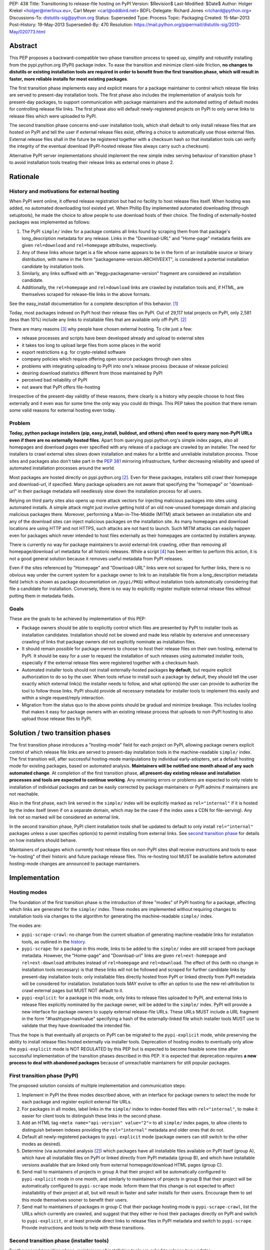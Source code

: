 PEP: 438
Title: Transitioning to release-file hosting on PyPI
Version: $Revision$
Last-Modified: $Date$
Author: Holger Krekel <holger@merlinux.eu>, Carl Meyer <carl@oddbird.net>
BDFL-Delegate: Richard Jones <richard@python.org>
Discussions-To: distutils-sig@python.org
Status: Superseded
Type: Process
Topic: Packaging
Created: 15-Mar-2013
Post-History: 19-May-2013
Superseded-By: 470
Resolution: https://mail.python.org/pipermail/distutils-sig/2013-May/020773.html


Abstract
========

This PEP proposes a backward-compatible two-phase transition process
to speed up, simplify and robustify installing from the
pypi.python.org (PyPI) package index.  To ease the transition and
minimize client-side friction, **no changes to distutils or existing
installation tools are required in order to benefit from the first
transition phase, which will result in faster, more reliable installs
for most existing packages**.

The first transition phase implements easy and explicit means for a
package maintainer to control which release file links are served to
present-day installation tools.  The first phase also includes the
implementation of analysis tools for present-day packages, to support
communication with package maintainers and the automated setting of
default modes for controlling release file links.  The first phase
also will default newly-registered projects on PyPI to only serve
links to release files which were uploaded to PyPI.

The second transition phase concerns end-user installation tools,
which shall default to only install release files that are hosted on
PyPI and tell the user if external release files exist, offering a
choice to automatically use those external files.  External release
files shall in the future be registered together with a checksum
hash so that installation tools can verify the integrity of the
eventual download (PyPI-hosted release files always carry such
a checksum).

Alternative PyPI server implementations should implement the new
simple index serving behaviour of transition phase 1 to avoid
installation tools treating their release links as external ones in
phase 2.


Rationale
=========

.. _history:

History and motivations for external hosting
--------------------------------------------

When PyPI went online, it offered release registration but had no
facility to host release files itself.  When hosting was added, no
automated downloading tool existed yet.  When Phillip Eby implemented
automated downloading (through setuptools), he made the choice to
allow people to use download hosts of their choice.  The finding of
externally-hosted packages was implemented as follows:

#. The PyPI ``simple/`` index for a package contains all links found
   by scraping them from that package's long_description metadata for
   any release. Links in the "Download-URL" and "Home-page" metadata
   fields are given ``rel=download`` and ``rel=homepage`` attributes,
   respectively.

#. Any of these links whose target is a file whose name appears to be
   in the form of an installable source or binary distribution, with
   name in the form "packagename-version.ARCHIVEEXT", is considered a
   potential installation candidate by installation tools.

#. Similarly, any links suffixed with an "#egg=packagename-version"
   fragment are considered an installation candidate.

#. Additionally, the ``rel=homepage`` and ``rel=download`` links are
   crawled by installation tools and, if HTML, are themselves scraped
   for release-file links in the above formats.

See the easy_install documentation for a complete description of this
behavior. [1]_

Today, most packages indexed on PyPI host their release files on
PyPI. Out of 29,117 total projects on PyPI, only 2,581 (less than 10%)
include any links to installable files that are available only
off-PyPI. [2]_

There are many reasons [3]_ why people have chosen external
hosting. To cite just a few:

- release processes and scripts have been developed already and upload
  to external sites

- it takes too long to upload large files from some places in the
  world

- export restrictions e.g. for crypto-related software

- company policies which require offering open source packages through
  own sites

- problems with integrating uploading to PyPI into one's release
  process (because of release policies)

- desiring download statistics different from those maintained by PyPI

- perceived bad reliability of PyPI

- not aware that PyPI offers file-hosting

Irrespective of the present-day validity of these reasons, there
clearly is a history why people choose to host files externally and it
even was for some time the only way you could do things.  This PEP
takes the position that there remain some valid reasons for
external hosting even today.

Problem
-------

**Today, python package installers (pip, easy_install, buildout, and
others) often need to query many non-PyPI URLs even if there are no
externally hosted files**.  Apart from querying pypi.python.org's
simple index pages, also all homepages and download pages ever
specified with any release of a package are crawled by an installer.
The need for installers to crawl external sites slows down
installation and makes for a brittle and unreliable installation
process.  Those sites and packages also don't take part in the
:pep:`381` mirroring infrastructure, further decreasing reliability
and speed of automated installation processes around the world.

Most packages are hosted directly on pypi.python.org [2]_.  Even for
these packages, installers still crawl their homepage and
download-url, if specified.  Many package uploaders are not aware that
specifying the "homepage" or "download-url" in their package metadata
will needlessly slow down the installation process for all users.

Relying on third party sites also opens up more attack vectors for
injecting malicious packages into sites using automated installs.  A
simple attack might just involve getting hold of an old now-unused
homepage domain and placing malicious packages there.  Moreover,
performing a Man-in-The-Middle (MITM) attack between an installation
site and any of the download sites can inject malicious packages on
the installation site.  As many homepages and download locations are
using HTTP and not HTTPS, such attacks are not hard to launch.  Such
MITM attacks can easily happen even for packages which never intended
to host files externally as their homepages are contacted by
installers anyway.

There is currently no way for package maintainers to avoid
external-link crawling, other than removing all homepage/download url
metadata for all historic releases.  While a script [4]_ has been
written to perform this action, it is not a good general solution
because it removes useful metadata from PyPI releases.

Even if the sites referenced by "Homepage" and "Download-URL" links
were not scraped for further links, there is no obvious way under the
current system for a package owner to link to an installable file from
a long_description metadata field (which is shown as package
documentation on ``/pypi/PKG``) without installation tools
automatically considering that file a candidate for installation.
Conversely, there is no way to explicitly register multiple external
release files without putting them in metadata fields.


Goals
-----

These are the goals to be achieved by implementation of this PEP:

* Package owners should be able to explicitly control which files are
  presented by PyPI to installer tools as installation
  candidates. Installation should not be slowed and made less reliable
  by extensive and unnecessary crawling of links that package owners
  did not explicitly nominate as installation files.

* It should remain possible for package owners to choose to host their
  release files on their own hosting, external to PyPI. It should be
  easy for a user to request the installation of such releases using
  automated installer tools, especially if the external release files
  were registered together with a checksum hash.

* Automated installer tools should not install externally-hosted
  packages **by default**, but require explicit authorization to do so
  by the user. When tools refuse to install such a package by default,
  they should tell the user exactly which external link(s) the
  installer needs to follow, and what option(s) the user can provide
  to authorize the tool to follow those links. PyPI should provide all
  necessary metadata for installer tools to implement this easily and
  within a single request/reply interaction.

* Migration from the status quo to the above points should be gradual
  and minimize breakage. This includes tooling that makes it easy for
  package owners with an existing release process that uploads to
  non-PyPI hosting to also upload those release files to PyPI.


Solution / two transition phases
================================

The first transition phase introduces a "hosting-mode" field for each
project on PyPI, allowing package owners explicit control of which
release file links are served to present-day installation tools in the
machine-readable ``simple/`` index. The first transition will, after
successful hosting-mode manipulations by individual early-adopters,
set a default hosting mode for existing packages, based on automated
analysis.  **Maintainers will be notified one month ahead of any such
automated change**.  At completion of the first transition phase,
**all present-day existing release and installation processes and
tools are expected to continue working**.  Any remaining errors or
problems are expected to only relate to installation of individual
packages and can be easily corrected by package maintainers or PyPI
admins if maintainers are not reachable.

Also in the first phase, each link served in the ``simple/`` index
will be explicitly marked as ``rel="internal"`` if it is hosted by the
index itself (even if on a separate domain, which may be the case if
the index uses a CDN for file-serving). Any link not so marked will be
considered an external link.

In the second transition phase, PyPI client installation tools shall
be updated to default to only install ``rel="internal"`` packages
unless a user specifies option(s) to permit installing from external
links. See `second transition phase`_ for details on how installers
should behave.

Maintainers of packages which currently host release files on non-PyPI
sites shall receive instructions and tools to ease "re-hosting" of
their historic and future package release files.  This re-hosting tool
MUST be available before automated hosting-mode changes are announced
to package maintainers.


Implementation
==============

Hosting modes
-------------

The foundation of the first transition phase is the introduction of
three "modes" of PyPI hosting for a package, affecting which links are
generated for the ``simple/`` index.  These modes are implemented
without requiring changes to installation tools via changes to the
algorithm for generating the machine-readable ``simple/`` index.

The modes are:

- ``pypi-scrape-crawl``: no change from the current situation of
  generating machine-readable links for installation tools, as
  outlined in the history_.

- ``pypi-scrape``: for a package in this mode, links to be added to
  the ``simple/`` index are still scraped from package
  metadata. However, the "Home-page" and "Download-url" links are
  given ``rel=ext-homepage`` and ``rel=ext-download`` attributes
  instead of ``rel=homepage`` and ``rel=download``. The effect of this
  (with no change in installation tools necessary) is that these links
  will not be followed and scraped for further candidate links by
  present-day installation tools: only installable files directly
  hosted from PyPI or linked directly from PyPI metadata will be
  considered for installation.  Installation tools MAY evolve to offer
  an option to use the new rel-attribution to crawl external pages but
  MUST NOT default to it.

- ``pypi-explicit``: for a package in this mode, only links to release
  files uploaded to PyPI, and external links to release files
  explicitly nominated by the package owner, will be added to the
  ``simple/`` index. PyPI will provide a new interface for package
  owners to supply external release-file URLs. These URLs MUST include
  a URL fragment in the form "#hashtype=hashvalue" specifying a hash
  of the externally-linked file which installer tools MUST use to
  validate that they have downloaded the intended file.

Thus the hope is that eventually all projects on PyPI can be migrated
to the ``pypi-explicit`` mode, while preserving the ability to install
release files hosted externally via installer tools. Deprecation of
hosting modes to eventually only allow the ``pypi-explicit`` mode is
NOT REGULATED by this PEP but is expected to become feasible some time
after successful implementation of the transition phases described in
this PEP.  It is expected that deprecation requires **a new process to
deal with abandoned packages** because of unreachable maintainers for
still popular packages.


First transition phase (PyPI)
-----------------------------

The proposed solution consists of multiple implementation and
communication steps:

#. Implement in PyPI the three modes described above, with an
   interface for package owners to select the mode for each package
   and register explicit external file URLs.

#. For packages in all modes, label links in the ``simple/`` index to
   index-hosted files with ``rel="internal"``, to make it easier for
   client tools to distinguish these links in the second phase.

#. Add an HTML tag ``<meta name="api-version" value="2">`` to all
   ``simple/`` index pages, to allow clients to distinguish between
   indexes providing the ``rel="internal"`` metadata and older ones
   that do not.

#. Default all newly-registered packages to ``pypi-explicit`` mode
   (package owners can still switch to the other modes as desired).

#. Determine (via automated analysis [2]_) which packages have all
   installable files available on PyPI itself (group A), which have
   all installable files on PyPI or linked directly from PyPI metadata
   (group B), and which have installable versions available that are
   linked only from external homepage/download HTML pages (group C).

#. Send mail to maintainers of projects in group A that their project
   will be automatically configured to ``pypi-explicit`` mode in one
   month, and similarly to maintainers of projects in group B that
   their project will be automatically configured to ``pypi-scrape``
   mode.  Inform them that this change is not expected to affect
   installability of their project at all, but will result in faster
   and safer installs for their users.  Encourage them to set this
   mode themselves sooner to benefit their users.

#. Send mail to maintainers of packages in group C that their package
   hosting mode is ``pypi-scrape-crawl``, list the URLs which
   currently are crawled, and suggest that they either re-host their
   packages directly on PyPI and switch to ``pypi-explicit``, or at
   least provide direct links to release files in PyPI metadata and
   switch to ``pypi-scrape``.  Provide instructions and tools to help
   with these transitions.


.. _`second transition phase`:

Second transition phase (installer tools)
-----------------------------------------

For the second transition phase, maintainers of installation tools are
asked to release two updates.

The first update shall provide clear warnings if externally-hosted
release files (that is, files whose link does not include
``rel="internal"``) are selected for download, for which projects and
URLs exactly this happens, and warn that in future versions
externally-hosted downloads will be disabled by default.

The second update should change the default mode to allow only
installation of ``rel="internal"`` package files, and allow
installation of externally-hosted packages only when the user supplies
an option.

The installer should distinguish between verifiable and non-verifiable
external links. A verifiable external link is a direct link to an
installable file from the PyPI ``simple/`` index that includes a hash
in the URL fragment ("#hashtype=hashvalue") which can be used to
verify the integrity of the downloaded file. A non-verifiable external
link is any link (other than those explicitly supplied by the user of
an installer tool) without a hash, scraped from external HTML, or
injected into the search via some other non-PyPI source
(e.g. setuptools' ``dependency_links`` feature).

Installers should provide a blanket option to allow
installing any verifiable external link. Non-verifiable external links
should only be installed if the user-provided option specifies exactly
which external domains can be used or for which specific package names
external links can be used.

When download of an externally-hosted package is disallowed by the
default configuration, the user should be notified, with instructions
for how to make the install succeed and warnings about the implication
(that a file will be downloaded from a site that is not part of the
package index). The warning given for non-verifiable links should
clearly state that the installer cannot verify the integrity of the
downloaded file. The warning given for verifiable external links
should simply note that the file will be downloaded from an external
URL, but that the file integrity can be verified by checksum.

Alternative PyPI-compatible index implementations should upgrade to
begin providing the ``rel="internal"`` metadata and the ``<meta
name="api-version" value="2">`` tag as soon as possible. For
alternative indexes which do not yet provide the meta tag in their
``simple/`` pages, installation tools should provide
backwards-compatible fallback behavior (treat links as internal as in
pre-PEP times and provide a warning).


API For Submitting External Distribution URLs
---------------------------------------------

New distribution URLs may be submitted by performing a HTTP POST to
the URL:

    https://pypi.python.org/pypi

With the following form-encoded data:

============== ================================
Name           Value
-------------- --------------------------------
:action        The string "urls"
name           The package name as a string
version        The release version as a string
new-url        The new URL to store
submit_new_url The string "yes"
============== ================================

The POST must be accompanied by an HTTP Basic Auth header encoding the
username and password of the user authorized to maintain the package
on PyPI.

The HTTP response to this request will be one of:

======= ============ ================================================
Code    Meaning      URL submission implications
------- ------------ ------------------------------------------------
200     OK           Everything worked just fine
400     Bad request  Data provided for submission was malformed
401     Unauthorised The username or password supplied were incorrect
403     Forbidden    User does not have permission to update the
                     package information (not Owner or Maintainer)
======= ============ ================================================


References
==========

.. [1] Phillip Eby, easy_install 'Package Index "API"' documentation,
       http://peak.telecommunity.com/DevCenter/EasyInstall#package-index-api

.. [2] Donald Stufft, automated analysis of PyPI project links,
       https://github.com/dstufft/pypi.linkcheck

.. [3] Marc-Andre Lemburg, reasons for external hosting,
       https://mail.python.org/pipermail/catalog-sig/2013-March/005626.html

.. [4] Holger Krekel, script to remove homepage/download metadata for
       all releases
       https://mail.python.org/pipermail/catalog-sig/2013-February/005423.html


Acknowledgments
===============

Phillip Eby for precise information and the basic ideas to implement
the transition via server-side changes only.

Donald Stufft for pushing away from external hosting and offering to
implement both a Pull Request for the necessary PyPI changes and the
analysis tool to drive the transition phase 1.

Marc-Andre Lemburg, Alyssa Coghlan and catalog-sig in general for
thinking through issues regarding getting rid of "external hosting".


Copyright
=========

This document has been placed in the public domain.
